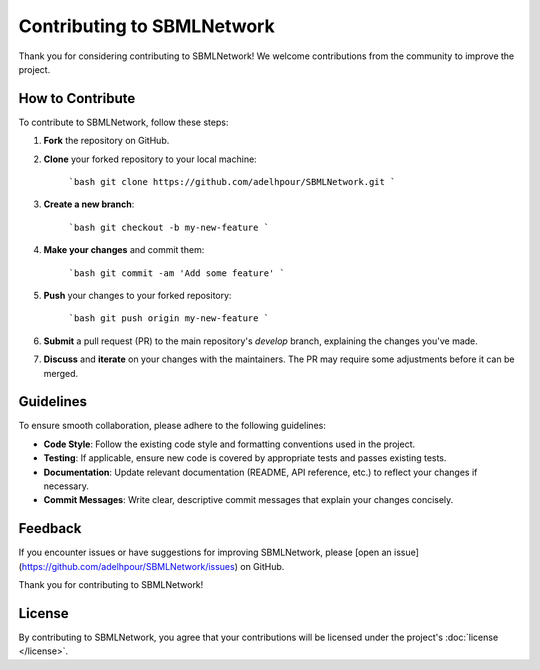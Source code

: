 Contributing to SBMLNetwork
============================

Thank you for considering contributing to SBMLNetwork! We welcome contributions from the community to improve the project.

How to Contribute
------------------

To contribute to SBMLNetwork, follow these steps:

1. **Fork** the repository on GitHub.
2. **Clone** your forked repository to your local machine:

    ```bash
    git clone https://github.com/adelhpour/SBMLNetwork.git
    ```

3. **Create a new branch**:

    ```bash
    git checkout -b my-new-feature
    ```

4. **Make your changes** and commit them:

    ```bash
    git commit -am 'Add some feature'
    ```

5. **Push** your changes to your forked repository:

    ```bash
    git push origin my-new-feature
    ```


6. **Submit** a pull request (PR) to the main repository's `develop` branch, explaining the changes you've made.

7. **Discuss** and **iterate** on your changes with the maintainers. The PR may require some adjustments before it can be merged.

Guidelines
-----------

To ensure smooth collaboration, please adhere to the following guidelines:

- **Code Style**: Follow the existing code style and formatting conventions used in the project.
- **Testing**: If applicable, ensure new code is covered by appropriate tests and passes existing tests.
- **Documentation**: Update relevant documentation (README, API reference, etc.) to reflect your changes if necessary.
- **Commit Messages**: Write clear, descriptive commit messages that explain your changes concisely.

Feedback
--------

If you encounter issues or have suggestions for improving SBMLNetwork, please [open an issue](https://github.com/adelhpour/SBMLNetwork/issues) on GitHub.

Thank you for contributing to SBMLNetwork!

License
-------

By contributing to SBMLNetwork, you agree that your contributions will be licensed under the project's :doc:`license </license>`.

